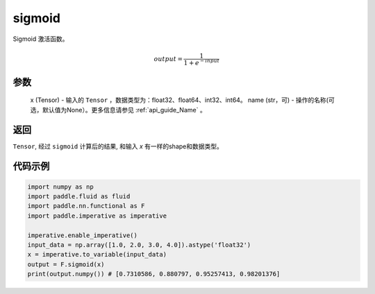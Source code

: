 .. _cn_api_nn_functional_sigmoid:

sigmoid 
-------------------------------

.. py:function:: paddle.nn.functional.sigmoid(x, name=None)

Sigmoid 激活函数。

    .. math::

        output = \frac{1}{1 + e^{-input}}

参数
::::::::
 x (Tensor) - 输入的 ``Tensor`` ，数据类型为：float32、float64、int32、int64。
 name (str，可) - 操作的名称(可选，默认值为None）。更多信息请参见 :ref:`api_guide_Name` 。

返回
::::::::
``Tensor``, 经过 ``sigmoid`` 计算后的结果, 和输入 `x` 有一样的shape和数据类型。

代码示例
:::::::::

.. code-block:: python

    import numpy as np
    import paddle.fluid as fluid
    import paddle.nn.functional as F 
    import paddle.imperative as imperative
    
    imperative.enable_imperative()
    input_data = np.array([1.0, 2.0, 3.0, 4.0]).astype('float32')
    x = imperative.to_variable(input_data)
    output = F.sigmoid(x)
    print(output.numpy()) # [0.7310586, 0.880797, 0.95257413, 0.98201376]




